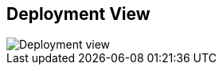 ifndef::imagesdir[:imagesdir: ../images]

[[section-deployment-view]]


== Deployment View

image::07_Deployment_View.png["Deployment view"]
